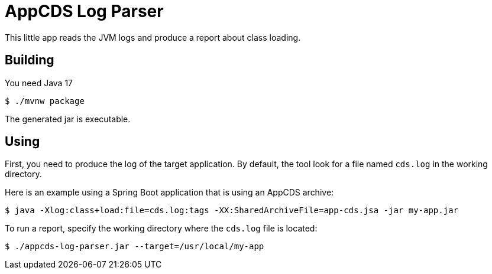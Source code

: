 = AppCDS Log Parser

This little app reads the JVM logs and produce a report about class loading.

== Building

You need Java 17

[indent=0]
----
	$ ./mvnw package
----

The generated jar is executable.

== Using

First, you need to produce the log of the target application.
By default, the tool look for a file named `cds.log` in the working directory.

Here is an example using a Spring Boot application that is using an AppCDS archive:

[indent=0]
----
	$ java -Xlog:class+load:file=cds.log:tags -XX:SharedArchiveFile=app-cds.jsa -jar my-app.jar
----

To run a report, specify the working directory where the `cds.log` file is located:

[indent=0]
----
	$ ./appcds-log-parser.jar --target=/usr/local/my-app
----



